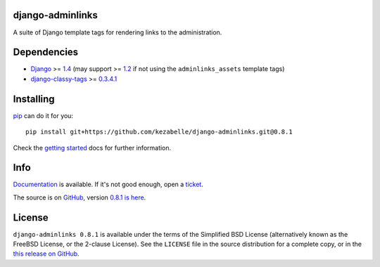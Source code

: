 django-adminlinks
=================

A suite of Django template tags for rendering links to the
administration.

Dependencies
============

-  `Django`_ >= `1.4`_ (may support >= `1.2`_ if not using the
   ``adminlinks_assets`` template tags)
-  `django-classy-tags`_ >= `0.3.4.1`_

Installing
==========

`pip`_ can do it for you::

    pip install git+https://github.com/kezabelle/django-adminlinks.git@0.8.1

Check the `getting started`_ docs for further information.

Info
====

`Documentation`_ is available. If it's not good enough, open a `ticket`_.

The source is on `GitHub`_, version `0.8.1 is here`_.


License
=======

``django-adminlinks 0.8.1`` is available under the terms of the
Simplified BSD License (alternatively known as the FreeBSD License, or
the 2-clause License). See the ``LICENSE`` file in the source
distribution for a complete copy, or in the `this release on GitHub`_.

.. _Django: https://www.djangoproject.com/
.. _1.4: http://pypi.python.org/pypi/Django
.. _1.2: https://pypi.python.org/pypi/Django/1.2.7
.. _django-classy-tags: https://github.com/ojii/django-classy-tags/
.. _0.3.4.1: http://pypi.python.org/pypi/django-classy-tags
.. _pip: http://www.pip-installer.org/
.. _getting started: https://django-adminlinks.readthedocs.org/en/latest/getting_started.html
.. _Documentation: https://django-adminlinks.readthedocs.org/en/latest/
.. _ticket: https://github.com/kezabelle/django-adminlinks/issues/
.. _GitHub: https://github.com/kezabelle/django-adminlinks
.. _0.8.1 is here: https://github.com/kezabelle/django-adminlinks/tree/0.8.1
.. _this release on GitHub: https://github.com/kezabelle/django-adminlinks/releases/tag/0.8.1
